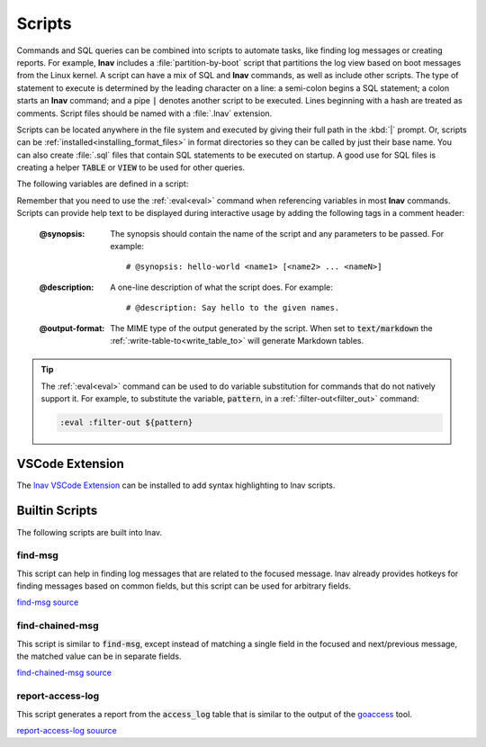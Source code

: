 
.. _scripts:

Scripts
=======

Commands and SQL queries can be combined into scripts to automate tasks, like
finding log messages or creating reports. For example, **lnav** includes a
:file:`partition-by-boot` script that partitions the log view based on boot
messages from the Linux kernel. A script can have a mix of SQL and **lnav**
commands, as well as include other scripts. The type of statement to execute is
determined by the leading character on a line: a semi-colon begins a SQL
statement; a colon starts an **lnav** command; and a pipe :code:`|` denotes
another script to be executed. Lines beginning with a hash are treated as
comments.  Script files should be named with a :file:`.lnav` extension.

Scripts can be located anywhere in the file system and executed by giving
their full path in the :kbd:`|` prompt.  Or, scripts can be
:ref:`installed<installing_format_files>` in format directories so they can be
called by just their base name. You can also create :file:`.sql` files that
contain SQL statements to be executed on startup. A good use for SQL files is
creating a helper :code:`TABLE` or :code:`VIEW` to be used for other queries.

The following variables are defined in a script:

.. envvar:: #

   The number of arguments passed to the script.

.. envvar:: __all__

   A string containing all the arguments joined by a single space.

.. envvar:: 0

   The path to the script being executed.

.. envvar:: 1-N

   The arguments passed to the script.

.. envvar:: LNAV_HOME_DIR

   The path to the directory where the user's **lnav** configuration is stored.

.. envvar:: LNAV_WORK_DIR

   The path to the directory where **lnav** caches files, like archives that
   have been unpacked or piper captures.

Remember that you need to use the :ref:`:eval<eval>` command when referencing
variables in most **lnav** commands.  Scripts can provide help text to be
displayed during interactive usage by adding the following tags in a comment
header:

  :@synopsis: The synopsis should contain the name of the script and any
    parameters to be passed.  For example::

    # @synopsis: hello-world <name1> [<name2> ... <nameN>]

  :@description: A one-line description of what the script does.  For example::

    # @description: Say hello to the given names.

  :@output-format: The MIME type of the output generated by the script.
    When set to :code:`text/markdown` the :ref:`:write-table-to<write_table_to>`
    will generate Markdown tables.


.. tip::

   The :ref:`:eval<eval>` command can be used to do variable substitution for
   commands that do not natively support it.  For example, to substitute the
   variable, :code:`pattern`, in a :ref:`:filter-out<filter_out>` command:

   .. code-block:: lnav

      :eval :filter-out ${pattern}

VSCode Extension
----------------

The `lnav VSCode Extension <https://marketplace.visualstudio.com/items?itemName=lnav.lnav>`_
can be installed to add syntax highlighting to lnav scripts.

Builtin Scripts
---------------

The following scripts are built into lnav.

find-msg
^^^^^^^^

This script can help in finding log messages that are related to the focused
message.  lnav already provides hotkeys for finding messages based on common
fields, but this script can be used for arbitrary fields.

`find-msg source <https://github.com/tstack/lnav/blob/master/src/scripts/find-msg.lnav>`_

find-chained-msg
^^^^^^^^^^^^^^^^

This script is similar to :code:`find-msg`, except instead of matching a
single field in the focused and next/previous message, the matched value
can be in separate fields.

`find-chained-msg source <https://github.com/tstack/lnav/blob/master/src/scripts/find-chained-msg.lnav>`_

report-access-log
^^^^^^^^^^^^^^^^^

This script generates a report from the :code:`access_log` table that is
similar to the output of the `goaccess <https://goaccess.io>`_ tool.

`report-access-log souurce <https://github.com/tstack/lnav/blob/master/src/scripts/report-access-log.lnav>`_
